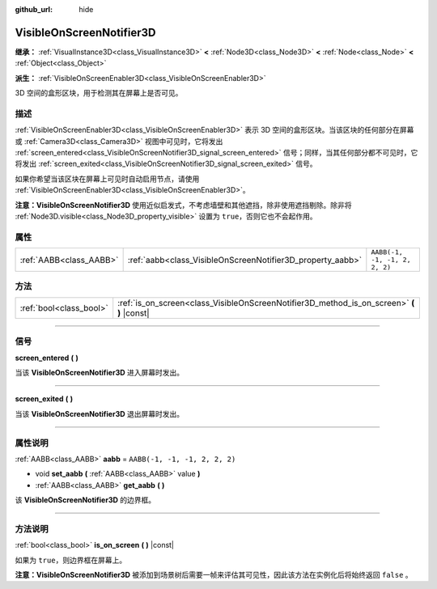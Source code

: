 :github_url: hide

.. DO NOT EDIT THIS FILE!!!
.. Generated automatically from Godot engine sources.
.. Generator: https://github.com/godotengine/godot/tree/master/doc/tools/make_rst.py.
.. XML source: https://github.com/godotengine/godot/tree/master/doc/classes/VisibleOnScreenNotifier3D.xml.

.. _class_VisibleOnScreenNotifier3D:

VisibleOnScreenNotifier3D
=========================

**继承：** :ref:`VisualInstance3D<class_VisualInstance3D>` **<** :ref:`Node3D<class_Node3D>` **<** :ref:`Node<class_Node>` **<** :ref:`Object<class_Object>`

**派生：** :ref:`VisibleOnScreenEnabler3D<class_VisibleOnScreenEnabler3D>`

3D 空间的盒形区块，用于检测其在屏幕上是否可见。

.. rst-class:: classref-introduction-group

描述
----

:ref:`VisibleOnScreenEnabler3D<class_VisibleOnScreenEnabler3D>` 表示 3D 空间的盒形区块。当该区块的任何部分在屏幕或 :ref:`Camera3D<class_Camera3D>` 视图中可见时，它将发出 :ref:`screen_entered<class_VisibleOnScreenNotifier3D_signal_screen_entered>` 信号；同样，当其任何部分都不可见时，它将发出 :ref:`screen_exited<class_VisibleOnScreenNotifier3D_signal_screen_exited>` 信号。

如果你希望当该区块在屏幕上可见时自动启用节点，请使用 :ref:`VisibleOnScreenEnabler3D<class_VisibleOnScreenEnabler3D>`\ 。

\ **注意：**\ **VisibleOnScreenNotifier3D** 使用近似启发式，不考虑墙壁和其他遮挡，除非使用遮挡剔除。除非将 :ref:`Node3D.visible<class_Node3D_property_visible>` 设置为 ``true``\ ，否则它也不会起作用。

.. rst-class:: classref-reftable-group

属性
----

.. table::
   :widths: auto

   +-------------------------+------------------------------------------------------------+-------------------------------+
   | :ref:`AABB<class_AABB>` | :ref:`aabb<class_VisibleOnScreenNotifier3D_property_aabb>` | ``AABB(-1, -1, -1, 2, 2, 2)`` |
   +-------------------------+------------------------------------------------------------+-------------------------------+

.. rst-class:: classref-reftable-group

方法
----

.. table::
   :widths: auto

   +-------------------------+----------------------------------------------------------------------------------------------+
   | :ref:`bool<class_bool>` | :ref:`is_on_screen<class_VisibleOnScreenNotifier3D_method_is_on_screen>` **(** **)** |const| |
   +-------------------------+----------------------------------------------------------------------------------------------+

.. rst-class:: classref-section-separator

----

.. rst-class:: classref-descriptions-group

信号
----

.. _class_VisibleOnScreenNotifier3D_signal_screen_entered:

.. rst-class:: classref-signal

**screen_entered** **(** **)**

当该 **VisibleOnScreenNotifier3D** 进入屏幕时发出。

.. rst-class:: classref-item-separator

----

.. _class_VisibleOnScreenNotifier3D_signal_screen_exited:

.. rst-class:: classref-signal

**screen_exited** **(** **)**

当该 **VisibleOnScreenNotifier3D** 退出屏幕时发出。

.. rst-class:: classref-section-separator

----

.. rst-class:: classref-descriptions-group

属性说明
--------

.. _class_VisibleOnScreenNotifier3D_property_aabb:

.. rst-class:: classref-property

:ref:`AABB<class_AABB>` **aabb** = ``AABB(-1, -1, -1, 2, 2, 2)``

.. rst-class:: classref-property-setget

- void **set_aabb** **(** :ref:`AABB<class_AABB>` value **)**
- :ref:`AABB<class_AABB>` **get_aabb** **(** **)**

该 **VisibleOnScreenNotifier3D** 的边界框。

.. rst-class:: classref-section-separator

----

.. rst-class:: classref-descriptions-group

方法说明
--------

.. _class_VisibleOnScreenNotifier3D_method_is_on_screen:

.. rst-class:: classref-method

:ref:`bool<class_bool>` **is_on_screen** **(** **)** |const|

如果为 ``true``\ ，则边界框在屏幕上。

\ **注意：**\ **VisibleOnScreenNotifier3D** 被添加到场景树后需要一帧来评估其可见性，因此该方法在实例化后将始终返回 ``false`` 。

.. |virtual| replace:: :abbr:`virtual (本方法通常需要用户覆盖才能生效。)`
.. |const| replace:: :abbr:`const (本方法没有副作用。不会修改该实例的任何成员变量。)`
.. |vararg| replace:: :abbr:`vararg (本方法除了在此处描述的参数外，还能够继续接受任意数量的参数。)`
.. |constructor| replace:: :abbr:`constructor (本方法用于构造某个类型。)`
.. |static| replace:: :abbr:`static (调用本方法无需实例，所以可以直接使用类名调用。)`
.. |operator| replace:: :abbr:`operator (本方法描述的是使用本类型作为左操作数的有效操作符。)`
.. |bitfield| replace:: :abbr:`BitField (这个值是由下列标志构成的位掩码整数。)`

